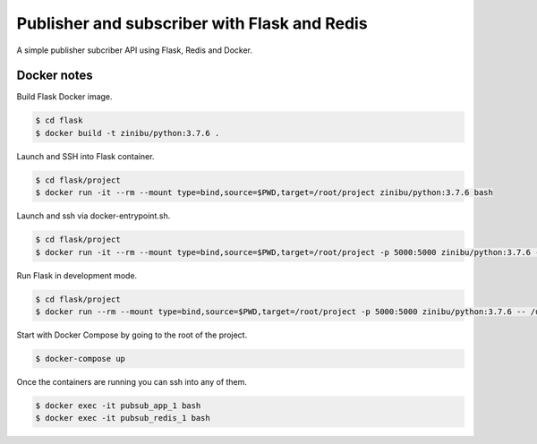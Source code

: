 Publisher and subscriber with Flask and Redis
==================================================================

A simple publisher subcriber API using Flask, Redis and Docker.

Docker notes
---------------------------------------------

Build Flask Docker image.

.. code-block:: bash

    $ cd flask
    $ docker build -t zinibu/python:3.7.6 .

Launch and SSH into Flask container.

.. code-block:: bash

    $ cd flask/project
    $ docker run -it --rm --mount type=bind,source=$PWD,target=/root/project zinibu/python:3.7.6 bash


Launch and ssh via docker-entrypoint.sh.

.. code-block:: bash

    $ cd flask/project
    $ docker run -it --rm --mount type=bind,source=$PWD,target=/root/project -p 5000:5000 zinibu/python:3.7.6 -- /usr/local/bin/docker-entrypoint.sh bash


Run Flask in development mode.

.. code-block:: bash

    $ cd flask/project
    $ docker run --rm --mount type=bind,source=$PWD,target=/root/project -p 5000:5000 zinibu/python:3.7.6 -- /usr/local/bin/docker-entrypoint.sh development


Start with Docker Compose by going to the root of the project.

.. code-block:: bash

    $ docker-compose up

Once the containers are running you can ssh into any of them.

.. code-block:: bash

    $ docker exec -it pubsub_app_1 bash
    $ docker exec -it pubsub_redis_1 bash